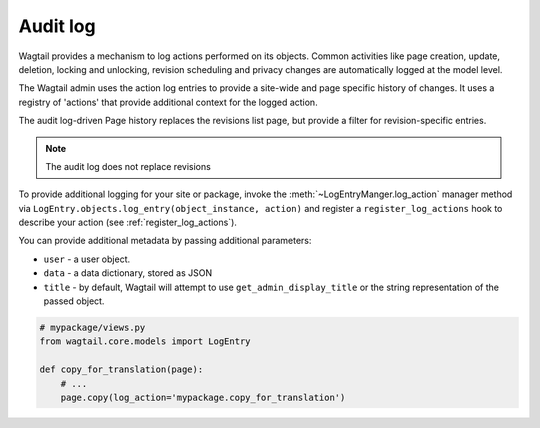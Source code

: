 .. _audit_log:

Audit log
=========

Wagtail provides a mechanism to log actions performed on its objects. Common activities like page creation, update, deletion,
locking and unlocking, revision scheduling and privacy changes are automatically logged at the model level.

The Wagtail admin uses the action log entries to provide a site-wide and page specific history of changes. It uses a
registry of 'actions' that provide additional context for the logged action.

The audit log-driven Page history replaces the revisions list page, but provide a filter for revision-specific entries.

.. note:: The audit log does not replace revisions

To provide additional logging for your site or package, invoke the :meth:`~LogEntryManger.log_action` manager method via ``LogEntry.objects.log_entry(object_instance, action)``
and register a ``register_log_actions`` hook to describe your action (see :ref:`register_log_actions`).

You can provide additional metadata by passing additional parameters:

- ``user`` - a user object.
- ``data`` - a data dictionary, stored as JSON
- ``title`` - by default, Wagtail will attempt to use ``get_admin_display_title`` or the string representation of the passed object.

.. code-block:: python

    # mypackage/views.py
    from wagtail.core.models import LogEntry

    def copy_for_translation(page):
        # ...
        page.copy(log_action='mypackage.copy_for_translation')
